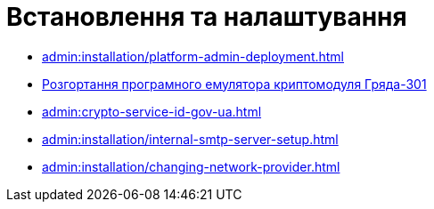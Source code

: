 = Встановлення та налаштування

* xref:admin:installation/platform-admin-deployment.adoc[]
* xref:admin:installation/griada-301-deployment.adoc[Розгортання програмного емулятора криптомодуля Гряда-301]
* xref:admin:crypto-service-id-gov-ua.adoc[]
* xref:admin:installation/internal-smtp-server-setup.adoc[]
* xref:admin:installation/changing-network-provider.adoc[]